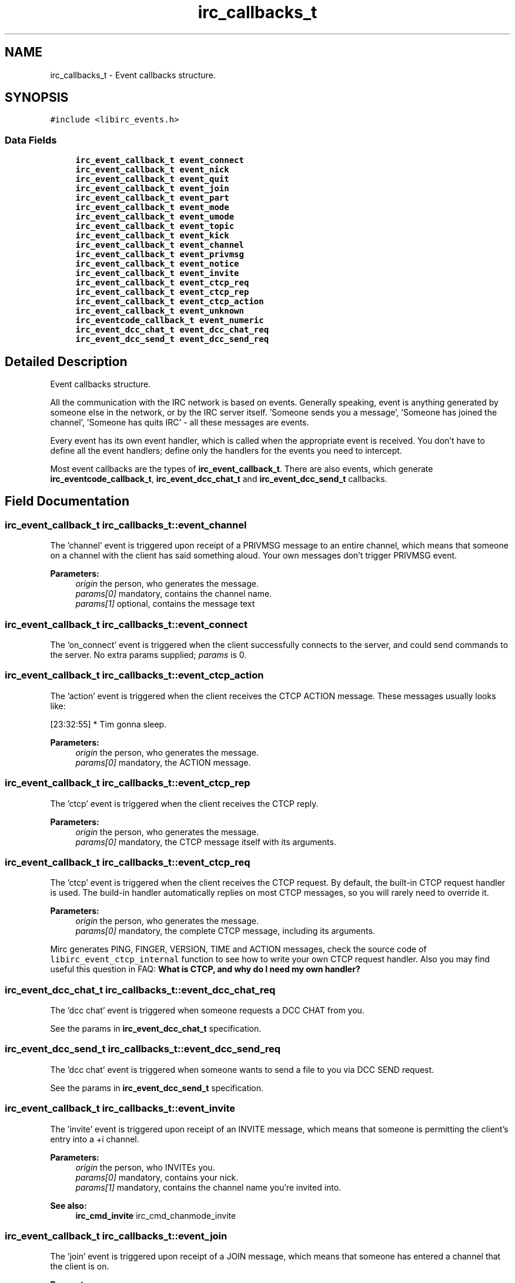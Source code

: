 .TH "irc_callbacks_t" 3 "10 Oct 2004" "Version 0.5" "libircclient" \" -*- nroff -*-
.ad l
.nh
.SH NAME
irc_callbacks_t \- Event callbacks structure.  

.PP
.SH SYNOPSIS
.br
.PP
\fC#include <libirc_events.h>\fP
.PP
.SS "Data Fields"

.in +1c
.ti -1c
.RI "\fBirc_event_callback_t\fP \fBevent_connect\fP"
.br
.ti -1c
.RI "\fBirc_event_callback_t\fP \fBevent_nick\fP"
.br
.ti -1c
.RI "\fBirc_event_callback_t\fP \fBevent_quit\fP"
.br
.ti -1c
.RI "\fBirc_event_callback_t\fP \fBevent_join\fP"
.br
.ti -1c
.RI "\fBirc_event_callback_t\fP \fBevent_part\fP"
.br
.ti -1c
.RI "\fBirc_event_callback_t\fP \fBevent_mode\fP"
.br
.ti -1c
.RI "\fBirc_event_callback_t\fP \fBevent_umode\fP"
.br
.ti -1c
.RI "\fBirc_event_callback_t\fP \fBevent_topic\fP"
.br
.ti -1c
.RI "\fBirc_event_callback_t\fP \fBevent_kick\fP"
.br
.ti -1c
.RI "\fBirc_event_callback_t\fP \fBevent_channel\fP"
.br
.ti -1c
.RI "\fBirc_event_callback_t\fP \fBevent_privmsg\fP"
.br
.ti -1c
.RI "\fBirc_event_callback_t\fP \fBevent_notice\fP"
.br
.ti -1c
.RI "\fBirc_event_callback_t\fP \fBevent_invite\fP"
.br
.ti -1c
.RI "\fBirc_event_callback_t\fP \fBevent_ctcp_req\fP"
.br
.ti -1c
.RI "\fBirc_event_callback_t\fP \fBevent_ctcp_rep\fP"
.br
.ti -1c
.RI "\fBirc_event_callback_t\fP \fBevent_ctcp_action\fP"
.br
.ti -1c
.RI "\fBirc_event_callback_t\fP \fBevent_unknown\fP"
.br
.ti -1c
.RI "\fBirc_eventcode_callback_t\fP \fBevent_numeric\fP"
.br
.ti -1c
.RI "\fBirc_event_dcc_chat_t\fP \fBevent_dcc_chat_req\fP"
.br
.ti -1c
.RI "\fBirc_event_dcc_send_t\fP \fBevent_dcc_send_req\fP"
.br
.in -1c
.SH "Detailed Description"
.PP 
Event callbacks structure. 

All the communication with the IRC network is based on events. Generally speaking, event is anything generated by someone else in the network, or by the IRC server itself. 'Someone sends you a message', 'Someone has joined the channel', 'Someone has quits IRC' - all these messages are events.
.PP
Every event has its own event handler, which is called when the appropriate event is received. You don't have to define all the event handlers; define only the handlers for the events you need to intercept.
.PP
Most event callbacks are the types of \fBirc_event_callback_t\fP. There are also events, which generate \fBirc_eventcode_callback_t\fP, \fBirc_event_dcc_chat_t\fP and \fBirc_event_dcc_send_t\fP callbacks. 
.PP
.SH "Field Documentation"
.PP 
.SS "\fBirc_event_callback_t\fP \fBirc_callbacks_t::event_channel\fP"
.PP
The 'channel' event is triggered upon receipt of a PRIVMSG message to an entire channel, which means that someone on a channel with the client has said something aloud. Your own messages don't trigger PRIVMSG event.
.PP
\fBParameters:\fP
.RS 4
\fIorigin\fP the person, who generates the message. 
.br
\fIparams[0]\fP mandatory, contains the channel name. 
.br
\fIparams[1]\fP optional, contains the message text
.RE
.PP

.SS "\fBirc_event_callback_t\fP \fBirc_callbacks_t::event_connect\fP"
.PP
The 'on_connect' event is triggered when the client successfully connects to the server, and could send commands to the server. No extra params supplied; \fIparams\fP is 0.
.SS "\fBirc_event_callback_t\fP \fBirc_callbacks_t::event_ctcp_action\fP"
.PP
The 'action' event is triggered when the client receives the CTCP ACTION message. These messages usually looks like:
.br
 
.PP
.nf
 [23:32:55] * Tim gonna sleep.

.fi
.PP
.PP
\fBParameters:\fP
.RS 4
\fIorigin\fP the person, who generates the message. 
.br
\fIparams[0]\fP mandatory, the ACTION message.
.RE
.PP

.SS "\fBirc_event_callback_t\fP \fBirc_callbacks_t::event_ctcp_rep\fP"
.PP
The 'ctcp' event is triggered when the client receives the CTCP reply.
.PP
\fBParameters:\fP
.RS 4
\fIorigin\fP the person, who generates the message. 
.br
\fIparams[0]\fP mandatory, the CTCP message itself with its arguments.
.RE
.PP

.SS "\fBirc_event_callback_t\fP \fBirc_callbacks_t::event_ctcp_req\fP"
.PP
The 'ctcp' event is triggered when the client receives the CTCP request. By default, the built-in CTCP request handler is used. The build-in handler automatically replies on most CTCP messages, so you will rarely need to override it.
.PP
\fBParameters:\fP
.RS 4
\fIorigin\fP the person, who generates the message. 
.br
\fIparams[0]\fP mandatory, the complete CTCP message, including its arguments.
.RE
.PP
Mirc generates PING, FINGER, VERSION, TIME and ACTION messages, check the source code of \fClibirc_event_ctcp_internal\fP function to see how to write your own CTCP request handler. Also you may find useful this question in FAQ: \fBWhat is CTCP, and why do I need my own handler?\fP
.SS "\fBirc_event_dcc_chat_t\fP \fBirc_callbacks_t::event_dcc_chat_req\fP"
.PP
The 'dcc chat' event is triggered when someone requests a DCC CHAT from you.
.PP
See the params in \fBirc_event_dcc_chat_t\fP specification.
.SS "\fBirc_event_dcc_send_t\fP \fBirc_callbacks_t::event_dcc_send_req\fP"
.PP
The 'dcc chat' event is triggered when someone wants to send a file to you via DCC SEND request.
.PP
See the params in \fBirc_event_dcc_send_t\fP specification.
.SS "\fBirc_event_callback_t\fP \fBirc_callbacks_t::event_invite\fP"
.PP
The 'invite' event is triggered upon receipt of an INVITE message, which means that someone is permitting the client's entry into a +i channel.
.PP
\fBParameters:\fP
.RS 4
\fIorigin\fP the person, who INVITEs you. 
.br
\fIparams[0]\fP mandatory, contains your nick. 
.br
\fIparams[1]\fP mandatory, contains the channel name you're invited into.
.RE
.PP
\fBSee also:\fP
.RS 4
\fBirc_cmd_invite\fP irc_cmd_chanmode_invite
.RE
.PP

.SS "\fBirc_event_callback_t\fP \fBirc_callbacks_t::event_join\fP"
.PP
The 'join' event is triggered upon receipt of a JOIN message, which means that someone has entered a channel that the client is on.
.PP
\fBParameters:\fP
.RS 4
\fIorigin\fP the person, who joins the channel. By comparing it with your own nickname, you can check whether your JOIN command succeed. 
.br
\fIparams[0]\fP mandatory, contains the channel name.
.RE
.PP

.SS "\fBirc_event_callback_t\fP \fBirc_callbacks_t::event_kick\fP"
.PP
The 'kick' event is triggered upon receipt of a KICK message, which means that someone on a channel with the client (or possibly the client itself!) has been forcibly ejected.
.PP
\fBParameters:\fP
.RS 4
\fIorigin\fP the person, who kicked the poor. 
.br
\fIparams[0]\fP mandatory, contains the channel name. 
.br
\fIparams[0]\fP optional, contains the nick of kicked person. 
.br
\fIparams[1]\fP optional, contains the kick text
.RE
.PP

.SS "\fBirc_event_callback_t\fP \fBirc_callbacks_t::event_mode\fP"
.PP
The 'mode' event is triggered upon receipt of a channel MODE message, which means that someone on a channel with the client has changed the channel's parameters.
.PP
\fBParameters:\fP
.RS 4
\fIorigin\fP the person, who changed the channel mode. 
.br
\fIparams[0]\fP mandatory, contains the channel name. 
.br
\fIparams[1]\fP mandatory, contains the changed channel mode, like '+t', '-i' and so on. 
.br
\fIparams[2]\fP optional, contains the mode argument (for example, a key for +k mode, or user who got the channel operator status for +o mode)
.RE
.PP

.SS "\fBirc_event_callback_t\fP \fBirc_callbacks_t::event_nick\fP"
.PP
The 'nick' event is triggered when the client receives a NICK message, meaning that someone (including you) on a channel with the client has changed their nickname.
.PP
\fBParameters:\fP
.RS 4
\fIorigin\fP the person, who changes the nick. Note that it can be you! 
.br
\fIparams[0]\fP mandatory, contains the new nick.
.RE
.PP

.SS "\fBirc_event_callback_t\fP \fBirc_callbacks_t::event_notice\fP"
.PP
The 'notice' event is triggered upon receipt of a NOTICE message which means that someone has sent the client a public or private notice. According to RFC 1459, the only difference between NOTICE and PRIVMSG is that you should NEVER automatically reply to NOTICE messages. Unfortunately, this rule is frequently violated by IRC servers itself - for example, NICKSERV messages require reply, and are NOTICEs.
.PP
\fBParameters:\fP
.RS 4
\fIorigin\fP the person, who generates the message. 
.br
\fIparams[0]\fP mandatory, contains the channel name. 
.br
\fIparams[1]\fP optional, contains the message text
.RE
.PP

.SS "\fBirc_eventcode_callback_t\fP \fBirc_callbacks_t::event_numeric\fP"
.PP
The 'numeric' event is triggered upon receipt of any numeric response from the server. There is a lot of such responses, see the full list here: \fBNumeric reply codes from RFC1459\fP.
.PP
See the params in \fBirc_eventcode_callback_t\fP specification.
.SS "\fBirc_event_callback_t\fP \fBirc_callbacks_t::event_part\fP"
.PP
The 'part' event is triggered upon receipt of a PART message, which means that someone has left a channel that the client is on.
.PP
\fBParameters:\fP
.RS 4
\fIorigin\fP the person, who leaves the channel. By comparing it with your own nickname, you can check whether your PART command succeed. 
.br
\fIparams[0]\fP mandatory, contains the channel name. 
.br
\fIparams[1]\fP optional, contains the reason message (user-defined).
.RE
.PP

.SS "\fBirc_event_callback_t\fP \fBirc_callbacks_t::event_privmsg\fP"
.PP
The 'privmsg' event is triggered upon receipt of a PRIVMSG message which is addressed to one or more clients, which means that someone is sending the client a private message.
.PP
\fBParameters:\fP
.RS 4
\fIorigin\fP the person, who generates the message. 
.br
\fIparams[0]\fP mandatory, contains your nick. 
.br
\fIparams[1]\fP optional, contains the message text
.RE
.PP

.SS "\fBirc_event_callback_t\fP \fBirc_callbacks_t::event_quit\fP"
.PP
The 'quit' event is triggered upon receipt of a QUIT message, which means that someone on a channel with the client has disconnected.
.PP
\fBParameters:\fP
.RS 4
\fIorigin\fP the person, who is disconnected 
.br
\fIparams[0]\fP optional, contains the reason message (user-specified).
.RE
.PP

.SS "\fBirc_event_callback_t\fP \fBirc_callbacks_t::event_topic\fP"
.PP
The 'topic' event is triggered upon receipt of a TOPIC message, which means that someone on a channel with the client has changed the channel's topic.
.PP
\fBParameters:\fP
.RS 4
\fIorigin\fP the person, who changes the channel topic. 
.br
\fIparams[0]\fP mandatory, contains the channel name. 
.br
\fIparams[1]\fP optional, contains the new topic.
.RE
.PP

.SS "\fBirc_event_callback_t\fP \fBirc_callbacks_t::event_umode\fP"
.PP
The 'umode' event is triggered upon receipt of a user MODE message, which means that your user mode has been changed.
.PP
\fBParameters:\fP
.RS 4
\fIorigin\fP the person, who changed the channel mode. 
.br
\fIparams[0]\fP mandatory, contains the user changed mode, like '+t', '-i' and so on.
.RE
.PP

.SS "\fBirc_event_callback_t\fP \fBirc_callbacks_t::event_unknown\fP"
.PP
The 'unknown' event is triggered upon receipt of any number of unclassifiable miscellaneous messages, which aren't handled by the library.

.SH "Author"
.PP 
Generated automatically by Doxygen for libircclient from the source code.
